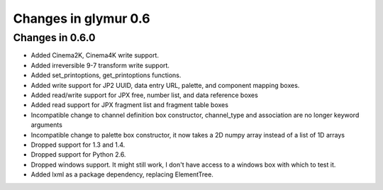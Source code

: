 =====================
Changes in glymur 0.6
=====================

Changes in 0.6.0
=================

* Added Cinema2K, Cinema4K write support.
* Added irreversible 9-7 transform write support.
* Added set_printoptions, get_printoptions functions.
* Added write support for JP2 UUID, data entry URL, palette, and component
  mapping boxes.
* Added read/write support for JPX free, number list, and data reference boxes
* Added read support for JPX fragment list and fragment table boxes
* Incompatible change to channel definition box constructor, channel_type and
  association are no longer keyword arguments
* Incompatible change to palette box constructor, it now takes a 2D numpy array
  instead of a list of 1D arrays
* Dropped support for 1.3 and 1.4.
* Dropped support for Python 2.6.
* Dropped windows support. It might still work, I don't have access to a windows
  box with which to test it.
* Added lxml as a package dependency, replacing ElementTree.
